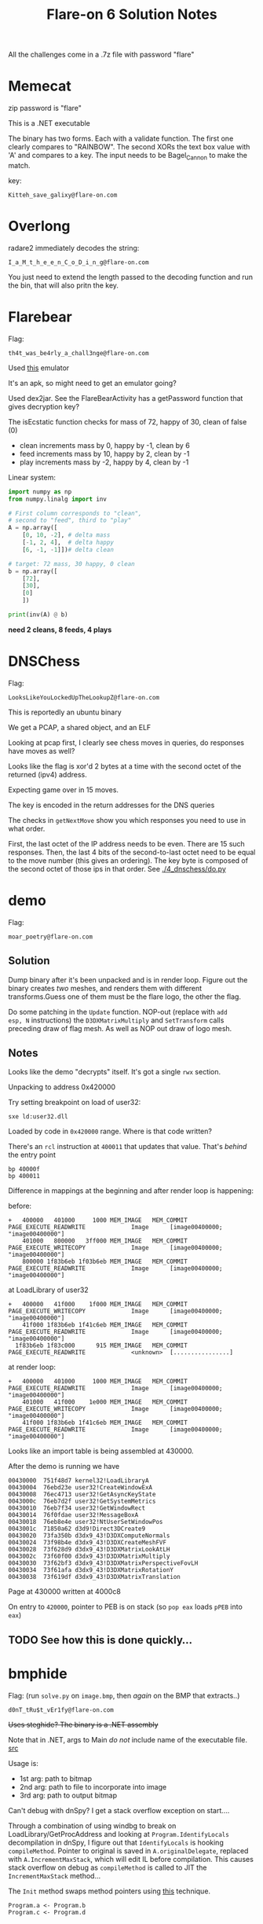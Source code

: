 #+TITLE: Flare-on 6 Solution Notes

All the challenges come in a .7z file with password "flare"
* Memecat
zip password is "flare"

This is a .NET executable

The binary has two forms. Each with a validate function. The first one
clearly compares to "RAINBOW". The second XORs the text box value with
'A' and compares to a key. The input needs to be Bagel_Cannon to make
the match.

key:
#+begin_src text
Kitteh_save_galixy@flare-on.com
#+end_src

* Overlong

radare2 immediately decodes the string:
#+begin_src text
I_a_M_t_h_e_e_n_C_o_D_i_n_g@flare-on.com
#+end_src

You just need to extend the length passed to the decoding function and
run the bin, that will also pritn the key.

* Flarebear
Flag:
#+begin_src text
th4t_was_be4rly_a_chall3nge@flare-on.com
#+end_src

Used [[https://github.com/budtmo/docker-android][this]] emulator

It's an apk, so might need to get  an emulator going?

Used dex2jar. See the FlareBearActivity has a getPassword function
that gives decryption key?

The isEcstatic function checks for mass of 72, happy of 30, clean of
false (0)


- clean increments mass by 0, happy by -1, clean by 6
- feed increments mass by 10, happy by 2, clean by -1
- play increments mass by -2, happy by 4, clean by -1

Linear system:

#+begin_src python :results output
import numpy as np
from numpy.linalg import inv

# First column corresponds to "clean",
# second to "feed", third to "play"
A = np.array([
    [0, 10, -2], # delta mass
    [-1, 2, 4],  # delta happy
    [6, -1, -1]])# delta clean

# target: 72 mass, 30 happy, 0 clean
b = np.array([
    [72],
    [30],
    [0]
    ])

print(inv(A) @ b)
#+end_src

#+RESULTS:
: [[2.]
:  [8.]
:  [4.]]

*need 2 cleans, 8 feeds, 4 plays*
* DNSChess
Flag:

#+begin_src text
LooksLikeYouLockedUpTheLookupZ@flare-on.com
#+end_src


This is reportedly an ubuntu binary

We get a PCAP, a shared object, and an ELF

Looking at pcap first, I clearly see chess moves in queries, do
responses have moves as well?


Looks like the flag is xor'd 2 bytes at a time with the second octet of
the returned (ipv4) address.

Expecting game over in 15 moves.

The key is encoded in the return addresses for the DNS queries

The checks in =getNextMove= show you which responses you need to use in
what order.

First, the last octet of the IP address needs to be even. There are 15
such responses. Then, the last 4 bits of the second-to-last octet need
to be equal to the move number (this gives an ordering). The key byte
is composed of the second octet of those ips in that order. See [[./4_dnschess/do.py]]

* demo

Flag:

#+begin_src text
moar_poetry@flare-on.com
#+end_src

** Solution

Dump binary after it's been unpacked and is in render loop. Figure
out the binary creates /two/ meshes, and renders them with different
transforms.Guess one of them must be the flare logo, the other the
flag.

Do some patching in the =Update= function. NOP-out (replace with =add
esp, N= instructions) the =D3DXMatrixMultiply= and =SetTransform= calls
preceding draw of flag mesh. As well as NOP out draw of logo mesh.

** Notes

Looks like the demo "decrypts" itself. It's got a single =rwx= section.

Unpacking to address 0x420000

Try setting breakpoint on load of user32:

#+begin_src text
sxe ld:user32.dll
#+end_src

Loaded by code in =0x420000= range. Where is that code written?

There's an =rcl= instruction at =400011= that updates that value. That's
/behind/ the entry point

#+begin_src text
bp 40000f
bp 400011
#+end_src

Difference in mappings at the beginning and after render loop is
happening:

before:

#+begin_src text
+   400000   401000     1000 MEM_IMAGE   MEM_COMMIT  PAGE_EXECUTE_READWRITE             Image      [image00400000; "image00400000"]
    401000   800000   3ff000 MEM_IMAGE   MEM_COMMIT  PAGE_EXECUTE_WRITECOPY             Image      [image00400000; "image00400000"]
    800000 1f83b6eb 1f03b6eb MEM_IMAGE   MEM_COMMIT  PAGE_EXECUTE_READWRITE             Image      [image00400000; "image00400000"]
#+end_src

at LoadLibrary of user32

#+begin_src text
+   400000   41f000    1f000 MEM_IMAGE   MEM_COMMIT  PAGE_EXECUTE_WRITECOPY             Image      [image00400000; "image00400000"]
    41f000 1f83b6eb 1f41c6eb MEM_IMAGE   MEM_COMMIT  PAGE_EXECUTE_READWRITE             Image      [image00400000; "image00400000"]
  1f83b6eb 1f83c000      915 MEM_IMAGE   MEM_COMMIT  PAGE_EXECUTE_READWRITE             <unknown>  [................]
#+end_src


at render loop:

#+begin_src text
+   400000   401000     1000 MEM_IMAGE   MEM_COMMIT  PAGE_EXECUTE_READWRITE             Image      [image00400000; "image00400000"]
    401000   41f000    1e000 MEM_IMAGE   MEM_COMMIT  PAGE_EXECUTE_WRITECOPY             Image      [image00400000; "image00400000"]
    41f000 1f83b6eb 1f41c6eb MEM_IMAGE   MEM_COMMIT  PAGE_EXECUTE_READWRITE             Image      [image00400000; "image00400000"]
#+end_src

Looks like an import table is being assembled at 430000.

After the demo is running we have

#+begin_src text
00430000  751f48d7 kernel32!LoadLibraryA
00430004  76ebd23e user32!CreateWindowExA
00430008  76ec4713 user32!GetAsyncKeyState
0043000c  76eb7d2f user32!GetSystemMetrics
00430010  76eb7f34 user32!GetWindowRect
00430014  76f0fdae user32!MessageBoxA
00430018  76eb8e4e user32!NtUserSetWindowPos
0043001c  71850a62 d3d9!Direct3DCreate9
00430020  73fa350b d3dx9_43!D3DXComputeNormals
00430024  73f98b4e d3dx9_43!D3DXCreateMeshFVF
00430028  73f628d9 d3dx9_43!D3DXMatrixLookAtLH
0043002c  73f60f00 d3dx9_43!D3DXMatrixMultiply
00430030  73f62bf3 d3dx9_43!D3DXMatrixPerspectiveFovLH
00430034  73f61afa d3dx9_43!D3DXMatrixRotationY
00430038  73f619df d3dx9_43!D3DXMatrixTranslation
#+end_src

Page at 430000 written at 4000c8

On entry to =420000=, pointer to PEB is on stack (so =pop eax= loads =pPEB=
into =eax=)

** TODO See how this is done quickly...
* bmphide

Flag: (run =solve.py= on =image.bmp=, then /again/ on the BMP that extracts..)
#+begin_src text
d0nT_tRu$t_vEr1fy@flare-on.com
#+end_src

+Uses steghide? The binary is a .NET assembly+

Note that in .NET, args to Main /do not/ include name of the executable
file. [[https://docs.microsoft.com/en-us/dotnet/csharp/programming-guide/inside-a-program/hello-world-your-first-program][src]]

Usage is:
- 1st arg: path to bitmap
- 2nd arg: path to file to incorporate into image
- 3rd arg: path to output bitmap

Can't debug with dnSpy? I get a stack overflow
exception on start....

Through a combination of using windbg to break on
LoadLibrary/GetProcAddress and looking at =Program.IdentifyLocals= decompilation
in dnSpy, I figure out that =IdentifyLocals= is hooking =compileMethod=.
Pointer to original is saved in =A.originalDelegate=, replaced with
=A.IncrementMaxStack=, which will edit IL before compilation. This
causes stack overflow on debug as =compileMethod= is called to JIT the
=IncrementMaxStack= method...

The =Init= method swaps method pointers using [[https://stackoverflow.com/questions/39213674/c-sharp-changing-methods-pointers-net-3-5][this]] technique.

#+begin_src text
Program.a <- Program.b
Program.c <- Program.d
#+end_src

** Solve
Iterate over the image in /column major/ order, extract "transformed"
bytes.

Iterate over transformed bytes, reverse the conversion.

** Modifications

- Edit =a= to return =Program.b(b, r)=
- Edit =c= to return =Program.d(b, r)=
- Edit the IL of =h=:
 - write byte 20 (0x14) to offset 23 in IL (call to =Program.f= becomes call
    to =Program.g=)
 - write byte 20 (0x14) to offset 62 in IL (another kind of relative call offset)
- Edit the IL of =g=:

  Changes the function body to be:

  #+begin_src java
public static byte g(int idx)
{
	byte b = (byte)((long)(idx + 1) * (long)((ulong)309030853));
	byte k = (byte)((idx + 2) * 209897853);
	return Program.e(b, k);
}
  #+end_src



  - write int32 309030853 to offset 6 in IL

    0x126b6fc5

    little endian: c5 6f 6b 12

  - write int32 209897853 to offset 18 in IL

    0xc82c97d

    little endian: 7d c9 82 0c


*I've verified that my modified executable produces image with the same
hash as the unmodified one.*


** =IdentifyLocals=

Calls =LoadLibraryA= with =clrjit.dll=

#+begin_src c
private unsafe static void IdentifyLocals()
		{
			ulong* ptr = stackalloc ulong[(UIntPtr)16];
			bool flag = A.ver4;
			if (flag)
			{
				,*ptr = 7218835248827755619UL; // ptr to string "clrjit.dll"
				ptr[1] = 27756UL;
			}
			else
			{
				,*ptr = 8388352820681864045UL;
				ptr[1] = 1819042862UL;
			}
			IntPtr lib = A.LoadLibrary(new string((sbyte*)ptr));
			,*ptr = 127995569530215UL; // ptr to string "getJit"
			A.getJit getJit = (A.getJit)Marshal.GetDelegateForFunctionPointer(A.GetProcAddress(lib, new string((sbyte*)ptr)), typeof(A.getJit));
			IntPtr jitVfTable = *getJit(); // clrjit!CILJit::`vftable'
			IntPtr pCompileMethod = *(IntPtr*)((void*)jitVfTable);
			bool flag2 = IntPtr.Size == 8;
			IntPtr pCompileMethodTrampoline;
			uint flNewProtect;
			if (flag2)
			{
				pCompileMethodTrampoline = Marshal.AllocHGlobal(16);
				ulong* ptr2 = (ulong*)((void*)pCompileMethodTrampoline);
				*ptr2 = 18446744073709533256UL;// mov rax, -1; jmp eax
				ptr2[1] = 10416984890032521215UL;
				A.VirtualProtect(pCompileMethodTrampoline, 12u, PAGE_EXECUTE_READWRITE, out flNewProtect);
				Marshal.WriteIntPtr(pCompileMethodTrampoline, 2, pCompileMethod);
			}
			else
			{
				pCompileMethodTrampoline = Marshal.AllocHGlobal(8);
				ulong* ptr3 = (ulong*)((void*)pCompileMethodTrampoline);
				*ptr3 = 10439625411221520312UL; // mov eax, -1; jmp eax
				A.VirtualProtect(pCompileMethodTrampoline, 7u, PAGE_EXECUTE_READWRITE, out flNewProtect);
				Marshal.WriteIntPtr(pCompileMethodTrampoline, 1, pCompileMethod); // write pointer at offset 1
			}
			A.originalDelegate = (A.locateNativeCallingConvention)Marshal.GetDelegateForFunctionPointer(pCompileMethodTrampoline, typeof(A.locateNativeCallingConvention));
			A.handler = new A.locateNativeCallingConvention(A.IncrementMaxStack);
			RuntimeHelpers.PrepareDelegate(A.originalDelegate);
			RuntimeHelpers.PrepareDelegate(A.handler);
			A.VirtualProtect(jitVfTable, (uint)IntPtr.Size, 64u, out flNewProtect);
			Marshal.WriteIntPtr(jitVfTable, Marshal.GetFunctionPointerForDelegate<A.locateNativeCallingConvention>(A.handler));
			A.VirtualProtect(jitVfTable, (uint)IntPtr.Size, flNewProtect, out flNewProtect);
		}
#+end_src

The clrjit vftable looks like this:

The IncrementMaxStack bit screws with the IL of the =Program.h= and
=Program.g= methods (can use dnSpy's right click->goto MD token feature
to quickly find that).

* wopr

Flag:
#+begin_src text
L1n34R_4L93bR4_i5_FuN@flare-on.com
#+end_src


First step: remove the "dynamic base" characteristic using CFF explorer.

Looking through strings I see =PyUnicode=..., embedded python
interpreter?

Using Process Monitor I see it writes a bunch of stuff out to a folder
in =AppData\Local\Temp=.

Sets =_MEIPASS2=C:\Users\IEUser\AppData\Local\Temp\_MEI5602= ; this is
probably used as a signal pointing to where the stuff has been written?

Probably some significance to =this\key= file in that temp folder

exec main script at 402160?

Look at =do_loadlib_python= in ghidra

Run =.childdbg= to enable tracing child process in windbg

Dump the marshalled code:

1. dump =pymarshal_readobjectfromstring= argument
2. Load in python with =marshal.load=

Turns out this loading a common bit of code from PyInstaller (lots of
google hits): =pyiboot01_bootstrap.py=

Loads:
-  =pyiboot01_bootstrap.py=
- =pyiboot02_cleanup.py=

Execution of =pyiboot02_cleanup.py= seems to be where the actual game
logic is (that PyEval call blocks...)

Dumped the 2nd code object, got source with uncompyle6:

#+begin_src python
import marshal
import uncompyle6

with open('boot2.bin', 'rb') as f:
    co = marshal.load(f)

with open('out.py', 'w') as out:
    uncompyle6.main.decompile(3.7, co, out)
#+end_src

*Break on lzma decode and dump when it succeeds?*

That gets =compressed.bin=, which we can =xzcat= to get the game

break on module load =_lzma=. then set conditional breakpoint:

#+begin_src text
bp _lzma+1e4f ".if (eax) {} .else {gc}"
#+end_src

Edit the source in memory to get it to print out what we compare to

#+begin_src text
.childdbg 1
g
sxe ld _lzma
bp _lzma+1e4f ".if (eax) {} .else {gc}"
s -a 0 L?80000000 "t.typewrite('GREETINGS"
# write at matches
ea <match> "exec('repr(h) is', repr(h)) #"
#+end_src

#+begin_src python
h = [115, 29, 32, 68, 106, 108, 89, 76, 21, 71, 78, 51, 75, 1, 55, 102]
#+end_src

Use =solve.py= to get solution

* snake
This is the NES one

Flag:
#+begin_src text
NARPAS-SWORD@FLARE-ON.COM
#+end_src
** 6502 assembly
[[https://dwheeler.com/6502/oneelkruns/asm1step.html][6502 Assembly In One Step]]

Stack grows down from 0x1ff to 0x100

STA = store absolute (put accumulator in absolute address)

Little Endian for indirect absolute addressing

There is Indexed Indirect Addressing:
LDA ($B4,X)

and Indirect Indexed Addressing

LDA ($B4), Y

A <- 16 bit word at $B4 + Y

** Debugging w/ FCEUX
Can single-step through the beginning of ROM execution by checking the
"auto-open" button in FCEUX, adding a breakpoint at reset vector (the
symbolic address RST, see [[http://wiki.nesdev.com/w/index.php/FCEUX_debugger][tips]]) then reopening the ROM

https://wiki.nesdev.com/w/index.php/CHR_ROM_vs._CHR_RAM

"NES has at least two memory chips: PRG (connected to the CPU) and CHR
(connected to the PPU)". Cartridges may have CHR ROM or CHR RAM chips
to make tile data available to the PPU. CHR ROM is available to PPU
"from the moment it turns on"

We're dealing with an iNES header (not iNES2)

Header has a hard-wired "vertical [[https://wiki.nesdev.com/w/index.php/PPU_nametables][nametable]] mirroring"

A nametable is an area of memory used by the PPU to layout backgrounds.

NES resolution is 256x240

According to the header, and [[http://nesdev.com/neshdr20.txt][this]] document, the ROM has /no mapper/.

Writing to address $4017 ("[[https://wiki.nesdev.com/w/index.php/APU_Frame_Counter][APU frame counter]]")  is somewhat confusing.
We write 0x40, which sets the sequencer mode to 4-step sequence, 1 to
interrupt inhibit flag.

[[https://wiki.nesdev.com/w/index.php/Init_code][This]] helps with understanding the initial code in the ROM

** Loading
The PRG-ROM is loaded at $8000 /and/ at $C000 in the NES CPU memory
([[https://en.wikibooks.org/wiki/NES_Programming/Memory_Map][source]]). Note that this ends up mapping the NMI interrupt vector at
$FFFA to the 16 bit word at offset 0x400a ($10 + $3ffa == 0x400a) in
the ROM file, which is 0xc3f0.FCEUX treats $C000 as the entry point.

The CHR ROM is mapped at $0000 in the /PPU/ memory

Since PPUCTRL only has 0 or 0x90 written to it (bit 5 always clear), that means the sprite
size is 8x8.

Sprites are 16 bytes. 8x8 = 64 pixels * 2 bits per pixel = 128 bits.
Any pixel whose color is 0 is transparent/takes background color

Seems like flag at $002c indicates whether we are "in game"; I set a
write breakpoint on there and found that it was being written to by a
chunk of code not in the "main" chunk. Turns out it's the NMI handler
(which fires during vblank interval)

I was about to go full into reversing the rest of =main= and the NMI
handler. [[https://wiki.nesdev.com/w/index.php/NMI_thread][This]] seems like it might be an interesting read from a game
architecture perspective. However, I got the flag in a super easy way:

There was another =if= check in there for whether some other byte is set
to $F0. Setting that myself in the memory editor I see the flag
getting rendered.
* reloadered
Flag

#+begin_src text
I_mUsT_h4vE_leFt_it_iN_mY_OthEr_p4nTs?!@flare-on.com
#+end_src


Strings suggest the function of interest is at =0xffff10d0=? This is a *troll*

I fell for the "roter hering" (red hering) because if you use angr on this
you get RoT3rHeRinG as the key.


*Seems like stuff goes down at 112d0... investigate this*

*Noticed that sometimes the binary takes longer, doesnt print message*

The hint says there are issues with Ghidra. I finally try it, and see
it is choking on the relocations. Looking at the PE in CFF Explorer, I
see some peculiarities..

For one thing, there are multiple base relocation blocks for the page
at RVA 1000.

Sometimes the reloaderd.exe thing doesnt prompt. At those times, it
doesnt seem like the false key works?

There seem to be some actual relocations, and additional ones? At
least one relocation changes a code byte.

Also, there's a relocation directory for the page =.reloc= is located in!

Key insight was realizing that the relocations actually changed the
instructions of the intro code (ran before =main=, to branch differently
and execute some code at 112d0).

Let's look at how loader would process this PE...

1. Image wants to be loaded at 0xFFFF0000 (64K away from maximum 32
   bit address), =SizeOfImage= is 0x4c000 (304K),
   mainly because the relocation section is huge! Virtual size 45bb6,
   raw size 45c00

** TODO Write a ghidra script to detect when relocation changes /instruction/
Generally, relocations just change data offsets, but should be
possible to disassemble bin then determine when a relocation would
change the actual instruction (at least, changes what disassembler
determines to be an instruction)

** BB at 12d0
[a8,b8) -> 160
[b8-c8) -> 150
[c8, d8) -> 140
[d8,dc) -> 130
[dc] -> 12c

So, intro BB copies 56 bytes from 132a8 (a contiguous block preceding
=@flare-on.com=) onto stack at =ebp-0x150=

Function ends up doing a bunch of time based stuff in the beginning,
which introduces some randomness. Under certain circumstances, a
different prompt appears (=Enter key=, without the reloadered intro
thing), and at that point there's an =fgets(buf, 14, stdin)=, which
means the input is at most 13 characters (last one may be a newline,
which would then subsequently be zerod out to make at most 12 chars).

Finally, we loop over the key, xor'ing it with the buffer at esp+0x70
= ebp-0x150, which is initialized with 0x38 bytes from 132a8, then
modified at 1156c

#+begin_src c
const uint8_t buffer[64] = {
  0x7a, 0x17, 0x08, 0x34, 0x17, 0x31, 0x3b, 0x25, 0x5b, 0x18,
  0x2e, 0x3a, 0x15, 0x56, 0x0e, 0x11, 0x3e, 0x0d, 0x11, 0x3b,
  0x24, 0x21, 0x31, 0x06, 0x3c, 0x26, 0x7c, 0x3c, 0x0d, 0x24,
  0x16, 0x3a, 0x14, 0x79, 0x01, 0x3a, 0x18, 0x5a, 0x58, 0x73,
  0x2e, 0x09, 0x00, 0x16, 0x00, 0x49, 0x22, 0x01, 0x40, 0x08,
  0x0a, 0x14, 0x00, 0x00, 0x00, 0x00, 0x70, 0xfd, 0x1d, 0x00,
  0x04, 0x00, 0x00, 0x00
};
#+end_src

If we xor (buffer[0x34-13:0x34], "@flare-on.com"), we get the code of
3HeadedMonkey, which reveals the flag

#+begin_src python
import itertools

buf = [
  0x7a, 0x17, 0x08, 0x34, 0x17, 0x31, 0x3b, 0x25, 0x5b, 0x18,
  0x2e, 0x3a, 0x15, 0x56, 0x0e, 0x11, 0x3e, 0x0d, 0x11, 0x3b,
  0x24, 0x21, 0x31, 0x06, 0x3c, 0x26, 0x7c, 0x3c, 0x0d, 0x24,
  0x16, 0x3a, 0x14, 0x79, 0x01, 0x3a, 0x18, 0x5a, 0x58, 0x73,
  0x2e, 0x09, 0x00, 0x16, 0x00, 0x49, 0x22, 0x01, 0x40, 0x08,
  0x0a, 0x14, 0x00, 0x00, 0x00, 0x00, 0x70, 0xfd, 0x1d, 0x00,
  0x04, 0x00, 0x00, 0x00
]

def xor(k, arr):
    return bytes(bytearray(kb ^ b for kb, b in zip(itertools.cycle(k), arr)))

key = xor(b'@flare-on.com', buf[0x34-13:0x34])
print(xor(key, buf))
#+end_src

* Mugatu
flag:
#+begin_src text
FL4rE-oN_5o_Ho7_R1gHt_NoW@flare-on.com
#+end_src

Looking at the very first function called by =entry= (+which might very
well be a stock CRT function+ *NOPE*, it reverses the imported functions
from each module with 3 or more imports, screwing with IAT), I wanted
to remember what was up with the import descriptor table (array of one
=IMAGE_IMPORT_DESCRIPTOR= per imported dll), the import address table
(IAT, an array of =IMAGE_THUNK_DATA= that is populated as functions are
linked in. =IMAGE_IMPORT_DESCRIPTOR= =FirstThunk= member points to this),
and the import lookup table (aka import name table). Helpful
resources:

- https://stackoverflow.com/a/3801692/756104
- https://web.archive.org/web/20090413060054/http://msdn.microsoft.com/en-us/magazine/cc301808.aspx
- https://f3real.github.io/iat_hooking.html
- https://www.exploit-db.com/docs/english/18576-deep-dive-into-os-internals-with-windbg.pdf

I wrote a program to reverse the import name table entries in binary
so that Ghidra/IDA get the right function names. Figure out RVA to
file offset mapping

Ok, so the first actual thing the program does is get a "host id"
composed of a bunch of system parameters (username, IP addresses,
hostname, etc). Then, it fetches
http://twitrss.me/twitter_user_to_rss/?user=ACenterForAnts and XORs
the hostid with the first title in the response

The "title" ends up being

#+begin_src text
006b9276  49 26 23 78 32 37 3b 6d-20 64 6f 6e 65 2c 4a 61  I&#x27;m done,Ja
006b9286  63 6f 2e 20 49 20 67 6f-74 20 61 20 70 72 6f 73  co. I got a pros
006b9296  74 61 74 65 20 74 68 65-20 73 69 7a 65 20 6f 66  tate the size of
006b92a6  20 61 20 68 6f 6e 65 79-64 65 77 2e 2e 2e 61 6e   a honeydew...an
006b92b6  64 20 61 20 68 65 61 64-20 66 75 6c 6c 20 6f 66  d a head full of
006b92c6  20 62 61 64 20 6d 65 6d-6f 72 69 65 73 2e 00 2f   bad memories../
#+end_src

pubdate ends up being

#+begin_src text
Wed, 13 Dec 2017 16:55:37 +0000
#+end_src

Next, the app sends the xor'd hostid (base64'd) to
mugatu.flare-on.com, gets a base64 response back, which it decodes and
xor's the first 0x19 bytes of with 0x4d ('M')

=mugatu.flare-on.com= does not actually resolve

Is this decryption function at 402807 really only ever called with a
len of 0x19?. Probably not, looks like some code is =VirtualProtect='d
after the whole hostid thing

Need to stub out mugatu.flare-on.com.

1. Response needs to be greater than 0x3a
2. Needs to be base64 encoded
3. On the first go, we need the first 0x19 bytes of the response to be
   "orange mocha frappuccino\x00" XORd with 0x4d. Next 0x14 bytes are
   passed via mailslot to child, which writes them at offset (0x3c*2)
   on mailslot name in child
4. A thread is kicked off which waits on an event, then writes  0x14
   bytes  to =\\.\mailslot\Let_me_show_you_Derelicte=

Meanwhile, main thread continues to grab a couple bitmap resources.
One of which it "SRCINVERT"s (see call to =BitBlt=) to get a PE! This PE
is loaded and the main function creates a thread invoking its entry
point with a pointer to "CrazyPills" string.

The DLL has a bunch of obfuscation schemes, including flipped imports,
constructors that initialize strings, etc. Supposed to be named
=Derelicte.dll=? There's lots of coordination between threads using
events, mailslot

*TODO* look at function =1001000=

Encrypting logic compares against the constant string "really, really,
really, ridiculously good looking gifs". Seems to expect that is a
folder and encrypt only those gif

=__alldiv= instruction takes low, high parts of numerator and
denominator, returns =n / d= in =EDX:EAX=. /Does not/ give remainder. See [[https://stackoverflow.com/questions/9587742/what-is-alldiv][here]]

Have a XTEA looking algorithm (found by googling constant) to encrypt
the blocks. Also note that the key is only 4 bytes long! Given that
knowledge, the filename =the_key_to_success_0000.gif.Mugatu= makes
sense: the file must have been encrypted with the 4 byte key ={0, 0, 0,
0}=. So, we decrypt that file and get a gif that tells us the first
byte of the key is 0x31. This makes it more feasible to brute force

* =vv_max=

Flag:
#+begin_src text
AVX2_VM_M4K3S_BASE64_C0MPL1C4T3D@flare-on.com
#+end_src

Generated when you pass "FLARE2019" as first argument,
"cHCyrAHSXmEKpyqoCByGGuhFyCmy86Ee" as second argument

Hint is "at least it's not subleq"

I know pretty much nothing about AVX, time to learn....

YMM0-YMM15 are 256 bit registers.

Looks like we're working with VEX.256 encoding? (32 byte registers)

See
https://www.codeproject.com/Articles/874396/Crunching-Numbers-with-AVX-and-AVX ?

The argv1 and argv2 are written into VM instructions, used to
initialize r0 and r1

argv1 needs to have length in [4, 0x20]

The =if= in =check_and_print_results= suggests =argv1= /must/ be "FLARE2019"

argv2 length /must/ be 0x20

** DONE Does angr/VEX support AVX2 instructions?
Yep, it does!

** DONE Making a plain linux equivalent
Make a linux binary that does the same thing as the VM instructions,
which can easily be solved with angr.

Reference https://software.intel.com/sites/landingpage/IntrinsicsGuide/#expand=5236,4201&text=vpermd&techs=SSE,SSE2,SSE3,SSSE3,SSE4_1,SSE4_2,AVX,AVX2

Ended up writing converter program: [[./11_vv_max/convert.py]]

Generated =converted= binary that I solved with =./11_vv_max/solve.py=.

* help

Determined that the keepass password is "=Th!s_iS_th3_3Nd!!!=" using =john=

According to [[https://developers.whatismybrowser.com/useragents/parse/#parse-useragent][this site]], the user agent string used in the requests to
flare-on.com (below) corresponds to Chrome 75 on Windows 7

#+begin_src text
Mozilla/5.0 (Windows NT 6.1; Win64; x64) AppleWebKit/537.36 (KHTML, like Gecko) Chrome/75.0.3770.100 Safari/537.36
#+end_src

I'm able to run volatility with

#+begin_src shell
vol.py --profile=Win7SP1x64 -f help.dmp pslist
#+end_src

The pslist has a =KeePass.exe= process. Look into that...
Ran =memdump= on process 2658, found Keepass header in there (see [[https://keepass.info/help/base/repair.html][here]])

[[https://stackoverflow.com/questions/1649117/analysing-crash-dump-in-windbg][This]] page had some useful windbg commands.
windbg =!analyze -v= shows crash in =man.sys=

Volatility "screenshot" shows google search "Is encrypting something
twice better than once?"

** pcap
What's up with the garbage I'm seeing sent to 4444? My RE suggests the
first 4 bytes should be a message length, but all the traffic I'm
seeing in the PCAP has /ridiculous/ lengths.

** the =man.sys= file
Havent gotten a valid PE (because the driver zeros out its beginning...), but did dump the section of memory
corresponding to =man= and see it allocating/freeing from pool with tag "FLAR"

We see the registry path is
=\REGISTRY\MACHINE\SYSTEM\ControlSet001\services\inc.exe=

Registers a handler for every IRP...

see
https://github.com/microsoft/Windows-driver-samples/blob/516d94ce47bd535dc813d654297ace02c61d46f6/filesys/miniFilter/minispy/user/mspyLog.h#L280
for codes

#+begin_src c
#define IRP_MJ_CREATE                       0x00
#define IRP_MJ_CREATE_NAMED_PIPE            0x01
#define IRP_MJ_CLOSE                        0x02
#define IRP_MJ_READ                         0x03
#define IRP_MJ_WRITE                        0x04
#define IRP_MJ_QUERY_INFORMATION            0x05
#define IRP_MJ_SET_INFORMATION              0x06
#define IRP_MJ_QUERY_EA                     0x07
#define IRP_MJ_SET_EA                       0x08
#define IRP_MJ_FLUSH_BUFFERS                0x09
#define IRP_MJ_QUERY_VOLUME_INFORMATION     0x0a
#define IRP_MJ_SET_VOLUME_INFORMATION       0x0b
#define IRP_MJ_DIRECTORY_CONTROL            0x0c
#define IRP_MJ_FILE_SYSTEM_CONTROL          0x0d
#define IRP_MJ_DEVICE_CONTROL               0x0e
#define IRP_MJ_INTERNAL_DEVICE_CONTROL      0x0f
#define IRP_MJ_SHUTDOWN                     0x10
#define IRP_MJ_LOCK_CONTROL                 0x11
#define IRP_MJ_CLEANUP                      0x12
#define IRP_MJ_CREATE_MAILSLOT              0x13
#define IRP_MJ_QUERY_SECURITY               0x14
#define IRP_MJ_SET_SECURITY                 0x15
#define IRP_MJ_POWER                        0x16
#define IRP_MJ_SYSTEM_CONTROL               0x17
#define IRP_MJ_DEVICE_CHANGE                0x18
#define IRP_MJ_QUERY_QUOTA                  0x19
#define IRP_MJ_SET_QUOTA                    0x1a
#define IRP_MJ_PNP                          0x1b
#define IRP_MJ_MAXIMUM_FUNCTION             0x1b

#+end_src
** Crashing thread
Crash in thread func at =fffff880033bdce7=. Thread =fffffa80040c65c0=
Parent frame is =PspSystemThreadStartup=, the following thread is
/waiting/ on that thread:

#+begin_src text
        THREAD fffffa80035ba060  Cid 036c.00a0  Teb: 000007fffffda000 Win32Thread: 0000000000000000 WAIT: (Executive) KernelMode Non-Alertable
            fffffa80040c65c0  Thread
        IRP List:
            fffffa80041c5010: (0006,0118) Flags: 00060030  Mdl: 00000000
        Not impersonating
        DeviceMap                 fffff8a000008b30
        Owning Process            fffffa80034a4b30       Image:         svchost.exe
        Attached Process          N/A            Image:         N/A
        Wait Start TickCount      189638         Ticks: 1 (0:00:00:00.015)
        Context Switch Count      5              IdealProcessor: 0
        UserTime                  00:00:00.015
        KernelTime                00:00:00.000
        Win32 Start Address 0x0000000000b12bd0
        Stack Init fffff88002875c70 Current fffff88002874ed0
        Base fffff88002876000 Limit fffff88002870000 Call 0
        Priority 10 BasePriority 8 UnusualBoost 0 ForegroundBoost 0 IoPriority 2 PagePriority 5
        Child-SP          RetAddr           Call Site
        fffff880`02874f10 fffff800`02ac30f2 nt!KiSwapContext+0x7a
        fffff880`02875050 fffff800`02ac590f nt!KiCommitThreadWait+0x1d2
        fffff880`028750e0 fffff880`033beb8c nt!KeWaitForSingleObject+0x19f
        fffff880`02875180 fffffa80`03f9cc00 man+0x2b8c
        fffff880`02875188 fffffa80`00000000 0xfffffa80`03f9cc00
        fffff880`02875190 fffff880`02875700 0xfffffa80`00000000
        fffff880`02875198 00000000`00000000 0xfffff880`02875700
#+end_src

The parent frame has frame base at =fffff88002875720= (so =ObCreateObject=
is at offset =-b8= from that)

Turns out this driver only has a single method, which copies and
executes more code....

Driver name is =\D\FL_DL_1=, thread object name is
=\Driver\FLARE_Loaded_1= . It creates a device object at =\Device\FLSC= (=\??\FLSC=)

The driver image is at fffffa80`03f9c100. It crashes because it's a 32
bit driver...
** TODO =inject.dll=
*** TODO work out the rest of the exception handlers
Note that the .sys file has an embedded DLL, which i've called
"inject.dll". I see it has the string "FLID" in it. Referenced from
function at 2080, but not sure how the code gets there? The DLL has an
RC4 function, which I also recognize in the driver

It seems like the DLL loops while waiting for an atomic flag to
change, does the driver change it?

*I SEE THE DLL BINDS 4444*

Looking at dump in windbg I first do =!process 0 0 svchost.exe= to find
the EPROCESS for pid 0n876 (0x36c). Then I do a =!process <EPROCESS
addr>= to get the threads (see threadlog.txt). A few seem interesting.
THREAD fffffa80024a4910 appears to be the one waiting for connections

** Thread fffffa800241e060
THREAD fffffa800241e060 also seems interesting. Helpfully, switching
to thread with =.thread=, the =child sp= value for the frame in =man=
corresponds to =rsp= in function def pretty well. So =rsp+a8= is where
=NtCreateThreadEx= pointer is stored. Parent frame  is at RIP
=fffff880033c02f9=, SP =fffff880034fa650=. Node* p1 is stored at stack address
=fffff880034fa710=, pointer value is fffffa8004059f80

He's doing a cmd 22f378. =do_device_control= SP at fffff880`034fa7e0,
IP at fffff880`033c0f6d

#+begin_src text
dt -b _IO_STACK_LOCATION fffffa80`03e93550
dt _IRP fffffa80`03e93480
#+end_src

Input buffer comes in on pIRP->AssociatedIRP.SytemBuffer (buffered
IO).

this thread is waiting on thread =fffffa8004130260= in explorer.exe
process (fffffa8003614910)

The parameter buffer is a number of seconds  that the user thread in =explorer.exe=
(=injectexplorer.dll= 0x2404257) should wait on the thread /it/ creates.
That thread registers a "low level keyboard input events" hook (via
=SetWindowsHookEx=) and a hook to monitor when the foreground window changes.

*HUGE HELP*: =.thread /p /r <threadId>= ([[https://stackoverflow.com/questions/22249728/switching-to-user-stack-in-kernel-dumps][src]])

Walk in-memory captures keystrokes:

#+begin_src text
!list "-t _LIST_ENTRY.Flink -x \"da (@$extret + 10); dd (@$extret+814) l1\" poi(2406260)"
#+end_src
=000000000a1b7f70= has ("+\x01isth33nd111."). Elsewhere in memory is
"th1sisth33nd111" (fullstring). those 1s might be "!"?
still cant get the db to decrypt...

Looks like (looking at function at =fffff880033bf9e0=) bool at 0x69
indicates whether node is +used for exfil+ used for postprocessing. The data is compressed (LZ)
and rc4'd with username (up to 0x104 chars). Username is

Return buf is passed to DIOC_23eaf0 (node id fabadada). Looks like
=exfilnode= is one with bool at 0x68 set. (Node struct at fffffa800339aa80)

So, exfil happens in process fffffa80034a4b30, pdll at d700000

Data is sent to 192.168.1.243, but lots of that traffic is garbage.
Port number determined by looking up field 6c in node corresponding to
nodeid, which is passed as argument.


I've done the ones with entry at

3810 (explorer hook)
2100 (supposed exfil hook)
1660 postprocess hook
3f80 server hook

** Walking the list in kernel module
Print id/EPROCESS for each entry in list
#+begin_src text
!list "-t _LIST_ENTRY.Flink -x \"dd (@$extret-8) l1; dq (@$extret-8 + 70) l1\" poi(fffff880033c8158)"
#+end_src

#+begin_src text
kd> !list "-t _LIST_ENTRY.Flink -x \"dd (@$extret-8) l1; dq (@$extret-8 + 70) l1\" poi(fffff880033c8158)"
fffffa80`040a11e0  bebebebe
fffffa80`040a1250  fffffa80`035fd060 # dwm.exe

fffffa80`0339aa80  dededede
fffffa80`0339aaf0  fffffa80`034a4b30 # svchost.exe

fffffa80`04059f80  fabadada
fffffa80`04059ff0  fffffa80`03614910 # explorer.exe

fffffa80`04161da0  beda4747
fffffa80`04161e10  fffffa80`03614910 # exporer.exe

fffffa80`0426f290  defa8474
fffffa80`0426f300  fffffa80`01d42060 # procexp64.exe

#+end_src


Looks like the garbage from network makes its way to explorer.exe

*** DONE Find mapped DLL in process, what's up with the int3 in listen thread?
This particular int3 triggers the exception handler at =4da0=!

*** TODO Questions to answer:
- How many different DLLs are getting injected?
- What does the one that was injected into explorer.exe do?
- When do items get /added/ to the list?
- For RC4'd things... are they all rc4'd with same key?
